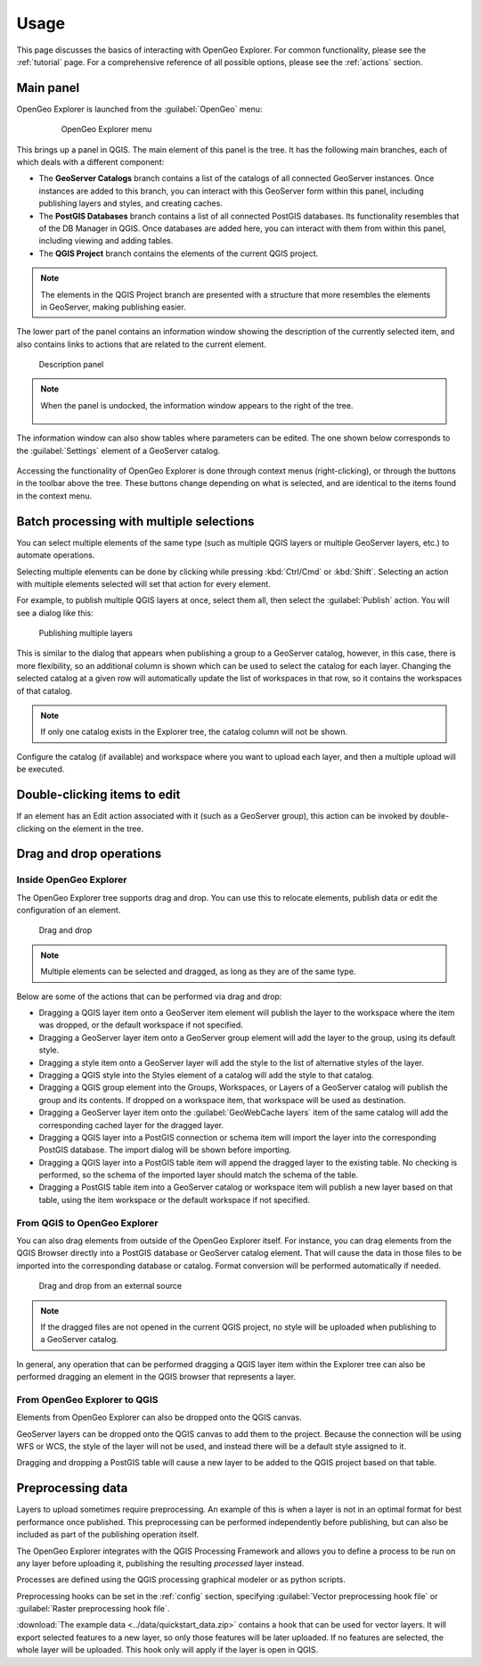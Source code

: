.. _usage:

Usage
=====

This page discusses the basics of interacting with OpenGeo Explorer. For common functionality, please see the :ref:`tutorial` page. For a comprehensive reference of all possible options, please see the :ref:`actions` section.

Main panel
----------

OpenGeo Explorer is launched from the :guilabel:`OpenGeo` menu:

   .. figure:: ../actions/img/plugin_menu.png

      OpenGeo Explorer menu

This brings up a panel in QGIS. The main element of this panel is the tree. It has the following main branches, each of which deals with a different component:

* The **GeoServer Catalogs** branch contains a list of the catalogs of all connected GeoServer instances. Once instances are added to this branch, you can interact with this GeoServer form within this panel, including publishing layers and styles, and creating caches.
* The **PostGIS Databases** branch contains a list of all connected PostGIS databases. Its functionality resembles that of the DB Manager in QGIS. Once databases are added here, you can interact with them from within this panel, including viewing and adding tables.
* The **QGIS Project** branch contains the elements of the current QGIS project.

.. note:: The elements in the QGIS Project branch are presented with a structure that more resembles the elements in GeoServer, making publishing easier.

The lower part of the panel contains an information window showing the description of the currently selected item, and also contains links to actions that are related to the current element. 

.. figure:: img/description_panel.png

   Description panel

.. note:: When the panel is undocked, the information window appears to the right of the tree.

   .. figure:: img/undocked.png

The information window can also show tables where parameters can be edited. The one shown below corresponds to the :guilabel:`Settings` element of a GeoServer catalog.

.. figure:: img/description_table.png

Accessing the functionality of OpenGeo Explorer is done through context menus (right-clicking), or through the buttons in the toolbar above the tree. These buttons change depending on what is selected, and are identical to the items found in the context menu.

Batch processing with multiple selections
-----------------------------------------

You can select multiple elements of the same type (such as multiple QGIS layers or multiple GeoServer layers, etc.) to automate operations.

Selecting multiple elements can be done by clicking while pressing :kbd:`Ctrl/Cmd` or :kbd:`Shift`. Selecting an action with multiple elements selected will set that action for every element.

For example, to publish multiple QGIS layers at once, select them all, then select the :guilabel:`Publish` action. You will see a dialog like this:

.. figure:: img/publish_layers_multiple_catalogs.png

   Publishing multiple layers

This is similar to the dialog that appears when publishing a group to a GeoServer catalog, however, in this case, there is more flexibility, so an additional column is shown which can be used to select the catalog for each layer. Changing the selected catalog at a given row will automatically update the list of workspaces in that row, so it contains the workspaces of that catalog.

.. note:: If only one catalog exists in the Explorer tree, the catalog column will not be shown.

Configure the catalog (if available) and workspace where you want to upload each layer, and then a multiple upload will be executed.

Double-clicking items to edit
-----------------------------

If an element has an Edit action associated with it (such as a GeoServer group), this action can be invoked by double-clicking on the element in the tree.

Drag and drop operations
------------------------

Inside OpenGeo Explorer
~~~~~~~~~~~~~~~~~~~~~~~

The OpenGeo Explorer tree supports drag and drop. You can use this to relocate elements, publish data or edit the configuration of an element.

.. figure:: img/dragdrop.png

   Drag and drop

.. note:: Multiple elements can be selected and dragged, as long as they are of the same type.

Below are some of the actions that can be performed via drag and drop:

* Dragging a QGIS layer item onto a GeoServer item element will publish the layer to the workspace where the item was dropped, or the default workspace if not specified.
* Dragging a GeoServer layer item onto a GeoServer group element will add the layer to the group, using its default style.
* Dragging a style item onto a GeoServer layer will add the style to the list of alternative styles of the layer.
* Dragging a QGIS style into the Styles element of a catalog will add the style to that catalog.
* Dragging a QGIS group element into the Groups, Workspaces, or Layers of a GeoServer catalog will publish the group and its contents. If dropped on a workspace item, that workspace will be used as destination.
* Dragging a GeoServer layer item onto the :guilabel:`GeoWebCache layers` item of the same catalog will add the corresponding cached layer for the dragged layer.
* Dragging a QGIS layer into a PostGIS connection or schema item will import the layer into the corresponding PostGIS database. The import dialog will be shown before importing.
* Dragging a QGIS layer into a PostGIS table item will append the dragged layer to the existing table. No checking is performed, so the schema of the imported layer should match the schema of the table.
* Dragging a PostGIS table item into a GeoServer catalog or workspace item will publish a new layer based on that table, using the item workspace or the default workspace if not specified.

From QGIS to OpenGeo Explorer
~~~~~~~~~~~~~~~~~~~~~~~~~~~~~

You can also drag elements from outside of the OpenGeo Explorer itself. For instance, you can drag elements from the QGIS Browser directly into a PostGIS database or GeoServer catalog element. That will cause the data in those files to be imported into the corresponding database or catalog. Format conversion will be performed automatically if needed.

.. figure:: img/dragdrop_external.png

   Drag and drop from an external source

.. note:: If the dragged files are not opened in the current QGIS project, no style will be uploaded when publishing to a GeoServer catalog.

In general, any operation that can be performed dragging a QGIS layer item within the Explorer tree can also be performed dragging an element in the QGIS browser that represents a layer.

From OpenGeo Explorer to QGIS
~~~~~~~~~~~~~~~~~~~~~~~~~~~~~

Elements from OpenGeo Explorer can also be dropped onto the QGIS canvas.

GeoServer layers can be dropped onto the QGIS canvas to add them to the project. Because the connection will be using WFS or WCS, the style of the layer will not be used, and instead there will be a default style assigned to it.

Dragging and dropping a PostGIS table will cause a new layer to be added to the QGIS project based on that table.

Preprocessing data
------------------

Layers to upload sometimes require preprocessing. An example of this is when a layer is not in an optimal format for best performance once published. This preprocessing can be performed independently before publishing, but can also be included as part of the publishing operation itself.

The OpenGeo Explorer integrates with the QGIS Processing Framework and allows you to define a process to be run on any layer before uploading it, publishing the resulting *processed* layer instead.

Processes are defined using the QGIS processing graphical modeler or as python scripts.

Preprocessing hooks can be set in the :ref:`config` section, specifying :guilabel:`Vector preprocessing hook file` or :guilabel:`Raster preprocessing hook file`.

:download:`The example data <../data/quickstart_data.zip>` contains a hook that can be used for vector layers. It will export selected features to a new layer, so only those features will be later uploaded. If no features are selected, the whole layer will be uploaded. This hook only will apply if the layer is open in QGIS.

